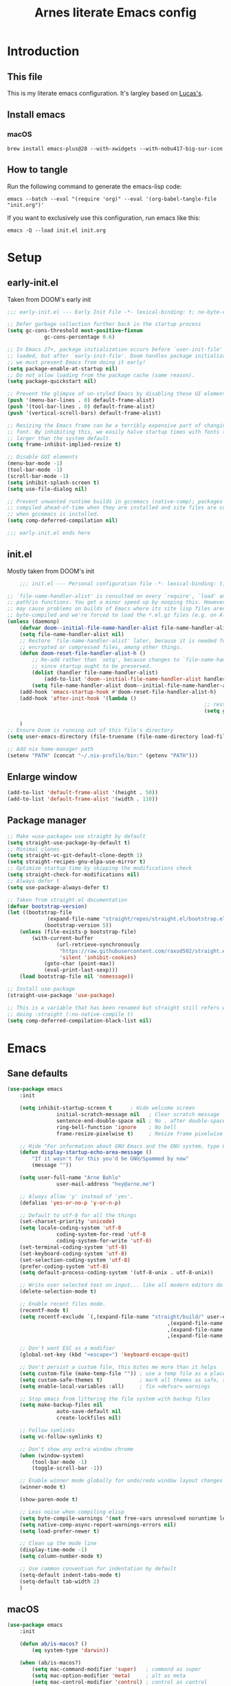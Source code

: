 #+title: Arnes literate Emacs config
#+startup: content

* Introduction
** This file
This is my literate emacs configuration. It's largley based on [[https://www.lucacambiaghi.com/vanilla-emacs/readme.html][Lucas's]].
** Install emacs
*** macOS
#+begin_src shell
brew install emacs-plus@28 --with-xwidgets --with-nobu417-big-sur-icon
#+end_src
** How to tangle
Run the following command to generate the emacs-lisp code:
#+begin_src shell
emacs --batch --eval "(require 'org)" --eval '(org-babel-tangle-file "init.org")'
#+end_src

If you want to exclusively use this configuration, run emacs like this:
#+begin_src shell
emacs -Q --load init.el init.org
#+end_src
* Setup
** early-init.el
Taken from DOOM's early init
#+begin_src emacs-lisp :tangle early-init.el
;;; early-init.el --- Early Init File -*- lexical-binding: t; no-byte-compile: t -*-

;; Defer garbage collection further back in the startup process
(setq gc-cons-threshold most-positive-fixnum
			gc-cons-percentage 0.6)

;; In Emacs 27+, package initialization occurs before `user-init-file' is
;; loaded, but after `early-init-file'. Doom handles package initialization, so
;; we must prevent Emacs from doing it early!
(setq package-enable-at-startup nil)
;; Do not allow loading from the package cache (same reason).
(setq package-quickstart nil)

;; Prevent the glimpse of un-styled Emacs by disabling these UI elements early.
(push '(menu-bar-lines . 0) default-frame-alist)
(push '(tool-bar-lines . 0) default-frame-alist)
(push '(vertical-scroll-bars) default-frame-alist)

;; Resizing the Emacs frame can be a terribly expensive part of changing the
;; font. By inhibiting this, we easily halve startup times with fonts that are
;; larger than the system default.
(setq frame-inhibit-implied-resize t)

;; Disable GUI elements
(menu-bar-mode -1)
(tool-bar-mode -1)
(scroll-bar-mode -1)
(setq inhibit-splash-screen t)
(setq use-file-dialog nil)

;; Prevent unwanted runtime builds in gccemacs (native-comp); packages are
;; compiled ahead-of-time when they are installed and site files are compiled
;; when gccemacs is installed.
(setq comp-deferred-compilation nil)

;;; early-init.el ends here
#+end_src
** init.el
Mostly taken from DOOM's init
#+begin_src emacs-lisp :tangle init.el
	;;; init.el --- Personal configuration file -*- lexical-binding: t; no-byte-compile: t; -*-

;; `file-name-handler-alist' is consulted on every `require', `load' and various
;; path/io functions. You get a minor speed up by nooping this. However, this
;; may cause problems on builds of Emacs where its site lisp files aren't
;; byte-compiled and we're forced to load the *.el.gz files (e.g. on Alpine)
(unless (daemonp)
	(defvar doom--initial-file-name-handler-alist file-name-handler-alist)
	(setq file-name-handler-alist nil)
	;; Restore `file-name-handler-alist' later, because it is needed for handling
	;; encrypted or compressed files, among other things.
	(defun doom-reset-file-handler-alist-h ()
		;; Re-add rather than `setq', because changes to `file-name-handler-alist'
		;; since startup ought to be preserved.
		(dolist (handler file-name-handler-alist)
			(add-to-list 'doom--initial-file-name-handler-alist handler))
		(setq file-name-handler-alist doom--initial-file-name-handler-alist))
	(add-hook 'emacs-startup-hook #'doom-reset-file-handler-alist-h)
	(add-hook 'after-init-hook '(lambda ()
																;; restore after startup
																(setq gc-cons-threshold 16777216
																			gc-cons-percentage 0.1)))
	)
;; Ensure Doom is running out of this file's directory
(setq user-emacs-directory (file-truename (file-name-directory load-file-name)))

;; Add nix home-manager path
(setenv "PATH" (concat "~/.nix-profile/bin:" (getenv "PATH")))
#+end_src
** Enlarge window
#+begin_src emacs-lisp :tangle init.el
(add-to-list 'default-frame-alist '(height . 50))
(add-to-list 'default-frame-alist '(width . 110))
#+end_src
** Package manager
#+begin_src emacs-lisp :tangle init.el
;; Make =use-package= use straight by default
(setq straight-use-package-by-default t)
;; Minimal clones
(setq straight-vc-git-default-clone-depth 1)
(setq straight-recipes-gnu-elpa-use-mirror t)
;; Optimize startup time by skipping the modifications check
(setq straight-check-for-modifications nil)
;; Always defer t
(setq use-package-always-defer t)

;; Taken from straight.el documentation
(defvar bootstrap-version)
(let ((bootstrap-file
			 (expand-file-name "straight/repos/straight.el/bootstrap.el" user-emacs-directory))
			(bootstrap-version 5))
	(unless (file-exists-p bootstrap-file)
		(with-current-buffer
				(url-retrieve-synchronously
				 "https://raw.githubusercontent.com/raxod502/straight.el/develop/install.el"
				 'silent 'inhibit-cookies)
			(goto-char (point-max))
			(eval-print-last-sexp)))
	(load bootstrap-file nil 'nomessage))

;; Install use-package
(straight-use-package 'use-package)

;; This is a variable that has been renamed but straight still refers when
;; doing :straight (:no-native-compile t)
(setq comp-deferred-compilation-black-list nil)
#+end_src
* Emacs
:PROPERTIES:
:header-args: :emacs-lisp :tangle init.el
:END:
** Sane defaults
#+begin_src emacs-lisp
(use-package emacs
	:init

	(setq inhibit-startup-screen t      ; Hide welcome screen
				initial-scratch-message nil   ; Clear scratch message
				sentence-end-double-space nil ; No . after double-space
				ring-bell-function 'ignore    ; No bell
				frame-resize-pixelwise t)     ; Resize frame pixelwise

	;; Hide "For information about GNU Emacs and the GNU system, type C-h C-a.". 
	(defun display-startup-echo-area-message ()
		"If it wasn't for this you'd be GNU/Spammed by now"
		(message ""))

	(setq user-full-name "Arne Bahlo"
				user-mail-address "hey@arne.me")

	;; Always allow 'y' instead of 'yes'.
	(defalias 'yes-or-no-p 'y-or-n-p)

	;; Default to utf-8 for all the things
	(set-charset-priority 'unicode)
	(setq locale-coding-system 'utf-8
				coding-system-for-read 'utf-8
				coding-system-for-write 'utf-8)
	(set-terminal-coding-system 'utf-8)
	(set-keyboard-coding-system 'utf-8)
	(set-selection-coding-system 'utf-8)
	(prefer-coding-system 'utf-8)
	(setq default-process-coding-system '(utf-8-unix . utf-8-unix))

	;; Write over selected text on input... like all modern editors do
	(delete-selection-mode t)

	;; Enable recent files mode.
	(recentf-mode t)
	(setq recentf-exclude `(,(expand-file-name "straight/build/" user-emacs-directory)
													,(expand-file-name "eln-cache/" user-emacs-directory)
													,(expand-file-name "etc/" user-emacs-directory)
													,(expand-file-name "var/" user-emacs-directory)))

	;; Don't want ESC as a modifier
	(global-set-key (kbd "<escape>") 'keyboard-escape-quit)

	;; Don't persist a custom file, this bites me more than it helps
	(setq custom-file (make-temp-file "")) ; use a temp file as a placeholder
	(setq custom-safe-themes t)            ; mark all themes as safe, since we can't persist now
	(setq enable-local-variables :all)     ; fix =defvar= warnings

	;; Stop emacs from littering the file system with backup files
	(setq make-backup-files nil
				auto-save-default nil
				create-lockfiles nil)

	;; Follow symlinks
	(setq vc-follow-symlinks t)

	;; Don't show any extra window chrome
	(when (window-system)
		(tool-bar-mode -1)
		(toggle-scroll-bar -1))

	;; Enable winner mode globally for undo/redo window layout changes
	(winner-mode t)

	(show-paren-mode t)

	;; Less noise when compiling elisp
	(setq byte-compile-warnings '(not free-vars unresolved noruntime lexical make-local))
	(setq native-comp-async-report-warnings-errors nil)
	(setq load-prefer-newer t)

	;; Clean up the mode line
	(display-time-mode -1)
	(setq column-number-mode t)

	;; Use common convention for indentation by default
	(setq-default indent-tabs-mode t)
	(setq-default tab-width 2)
	)
#+end_src
** macOS
#+begin_src emacs-lisp
(use-package emacs
	:init

	(defun ab/is-macos? ()
		(eq system-type 'darwin))

	(when (ab/is-macos?)
		(setq mac-command-modifier 'super)   ; command as super
		(setq mac-option-modifier 'meta)     ; alt as meta
		(setq mac-control-modifier 'control) ; control as control
		)

	;; emacs-mac
	(when (fboundp 'mac-auto-operator-composition-mode)
		(mac-auto-operator-composition-mode) ; enables font ligatures
		(global-set-key [(s c)] 'kill-ring-save)
		(global-set-key [(s v)] 'yank)
		(global-set-key [(s x)] 'kill-region)
		(global-set-key [(s q)] 'kill-emacs)
		)
	)
#+end_src
** Garbage collector magic hack
Stolen from DOOM
#+begin_src emacs-lisp
(use-package gcmh
	:demand
	:config
	(gcmh-mode 1))
#+end_src
** No littering
#+begin_src emacs-lisp
(use-package no-littering
	:demand
	:config
	(with-eval-after-load 'recentf
		(add-to-list 'recentf-exclude no-littering-var-directory)
		(add-to-list 'recentf-exclude no-littering-etc-directory))
	)
#+end_src
* Keybindings
:PROPERTIES:
:header-args: :emacs-lisp :tangle init.el
:END:
** which-key
#+begin_src emacs-lisp
(use-package which-key
	:demand t
	:init
	(setq which-key-separator " ")
	(setq which-key-prefix-prefix "+")
	;; (setq which-key-idle-delay 0.5)
	:config
	(which-key-mode))
#+end_src
** general
#+begin_src emacs-lisp
(use-package general
	:demand t
	:config
	(general-evil-setup)

	(general-create-definer ab/leader-keys
		:states '(normal insert visual emacs)
		:keymaps 'override
		:prefix "SPC"
		:global-prefix "C-SPC")

	(general-create-definer ab/local-leader-keys
		:states '(normal visual)
		:keymaps 'override
		:prefix ","
		:global-prefix "SPC m")

	(ab/leader-keys
		; "SPC" '(execute-extended-command :which-key "execute command")
    "x" '(execute-extended-command :which-key "execute command")
		";" '(eval-expression :which-key "eval sexp")

		"b" '(:ignore t :which-key "buffer")
		"b <escape>" '(keyboard-escape-quit :wk t)
		"bd"  'kill-current-buffer

		"g" '(:ignore t :which-key "git") ;; magit
		"o" '(:ignore t :which-key "org") ;; org-mode
		"p" '(:ignore t :which-key "projectile") ;; projectile
		"w" '(:ignore t :which-key "window")
	  )

	(ab/local-leader-keys
		:states 'normal
		"<escape>" '(keyboard-escape-quit :wk t)
		"d" '(:ignore t :which-key "debug")
		"e" '(:ignore t :which-key "eval")
		"t" '(:ignore t :which-key "test")))
#+end_src
** evil
Set up evil mode.
#+begin_src emacs-lisp
(use-package evil
	:demand
	:general
	;; Split windows like vim
	(ab/leader-keys
		"w <escape>" '(keyboard-escape-quit :wk t)
		"w v" 'evil-window-vsplit
		"w s" 'evil-window-split)
	:init
	(setq evil-want-integration t)
	(setq evil-want-keybinding nil) ; Required for evil-collection
	(setq evil-want-C-u-scroll t)
	(setq evil-respect-visual-line-mode t)

	;; move to window when splitting
	(setq evil-split-window-below t)
	(setq evil-vsplit-window-right t)

	:config
	(evil-mode 1)

	;; don't move cursor after ==
	(defun ab/evil-dont-move-cursor (orig-fn &rest args)
		(save-excursion (apply orig-fn args)))
	(advice-add 'evil-indent :around #'ab/evil-dont-move-cursor)
	)
#+end_src

Make sure it works with org.
#+begin_src emacs-lisp
(use-package evil-org-mode
	:straight (evil-org-mode :type git :host github :repo "hlissner/evil-org-mode")
	:hook ((org-mode . evil-org-mode)
				 (org-mode . (lambda () 
											 (require 'evil-org)
											 (evil-normalize-keymaps)
											 (evil-org-set-key-theme '(textobjects))
											 (require 'evil-org-agenda)
											 (evil-org-agenda-set-keys))))
	)
#+end_src

Add evil-collection for evil magit and more.
#+begin_src emacs-lisp
(use-package evil-collection
	:after evil
	:demand
	:init
	(setq evil-collection-magit-use-z-for-folds nil)
	:config
	(evil-collection-init))
#+end_src

* Visuals
:PROPERTIES:
:header-args: :emacs-lisp :tangle init.el
:END:
** All the icons
#+begin_src emacs-lisp
(use-package all-the-icons)
#+end_src
** Fonts
#+begin_src emacs-lisp
(use-package emacs
	:init

	(defcustom ab/default-font-family "PragmataPro Mono Liga"
		"Default font family"
		:type 'string
		:group 'ab)

	(defcustom ab/default-font-size 160
		"Font size"
		:type 'int
		:group 'ab)

	(defcustom ab/variable-pitch-font-family "Inter"
		"Variable pitch font family"
		:type 'string
		:group 'ab)

	(defcustom ab/variable-pitch-font-size 150
		"Font size"
		:type 'int
		:group 'ab)

	(set-face-attribute 'default nil
											:font ab/default-font-family
											:height ab/default-font-size)
	(set-face-attribute 'fixed-pitch nil
											:font ab/default-font-family
											:height ab/default-font-size)
	(set-face-attribute 'variable-pitch nil
											:font ab/variable-pitch-font-family
											:height ab/variable-pitch-font-size
											:weight 'regular)
	)
#+end_src
** Theme
#+begin_src emacs-lisp
;; (use-package base16-theme
;; :init (load-theme 'base16-unikitty-light t))
;; (use-package flucui-themes ;; No centaur support
;; 	:init (load-theme 'flucui-light t))
(use-package chocolate-theme
	:init (load-theme 'chocolate t))
;; (use-package modus-themes
;; 	:init (load-theme 'modus-operandi t))

;; See https://github.com/d12frosted/homebrew-emacs-plus#system-appearance-change
;; (defun ab/system-apply-theme (appearance)
;; 	"Load theme, taking current system APPEARANCE into consideration."
;; 	(mapc #'disable-theme custom-enabled-themes)
;; 	(pcase appearance
;; 		('light (progn
;; 							(load-theme 'flucui-light t)))
;; 		('dark (progn
;; 						 (load-theme 'flucui-dark t)))))

;; (add-hook 'ns-system-appearance-change-functions #'ab/system-apply-theme)
#+end_src
** Modeline
#+begin_src emacs-lisp
(use-package doom-modeline
	:hook (after-init . doom-modeline-mode))
;; (use-package spaceline
;; 	:hook (after-init . spaceline-spacemacs-theme))
#+end_src
** Line numbers
We only want line numbers in prog mode.
#+begin_src emacs-lisp
(use-package emacs
  :init
	(defun ab/enable-line-numbers ()
		"Enable relative line numbers"
		(interactive)
		(display-line-numbers-mode)
		(setq display-line-numbers 'relative)
  )
	(add-hook 'prog-mode-hook #'ab/enable-line-numbers))
#+end_src
** Fancy titlebar for macOS
#+begin_src emacs-lisp
(use-package emacs
	:init
	(add-to-list 'default-frame-alist '(ns-transparent-titlebar . t))
	(add-to-list 'default-frame-alist '(ns-appearance . light))
	(setq ns-use-proxy-icon  nil)
	(setq frame-title-format nil)
	)
#+end_src
** git-gutter
 #+begin_src emacs-lisp
 (use-package git-gutter
 	:init
  (global-git-gutter-mode +1)
 )
 #+end_src
** centered-cursor-mode
 #+begin_src emacs-lisp
 (use-package centered-cursor-mode
   :general
   (ab/leader-keys
     "=" '((lambda () (interactive) (centered-cursor-mode 'toggle)) :wk "center cursor")))
 #+end_src
** highlight-indent-guides
 #+begin_src emacs-lisp
 (use-package highlight-indent-guides
   :hook (prog-mode . highlight-indent-guides-mode)
   :init
   (setq highlight-indent-guides-method 'character)
   (setq highlight-indent-guides-character ?|)
   (setq highlight-indent-guides-responsive 'top))
#+end_src
** Tabs
Disabled because the current theme doesn't support them.
#+begin_src emacs-lisp
(use-package centaur-tabs
  :hook (emacs-startup . centaur-tabs-mode)
  :general
  (general-nmap
    "C-l" 'centaur-tabs-forward
    "C-h" 'centaur-tabs-backward)
  (ab/leader-keys
    "b K" '(centaur-tabs-kill-other-buffers-in-current-group :wk "kill other buffers"))
  :init
	(setq centaur-tabs-style "bar")
  (setq centaur-tabs-set-icons t)
  (setq centaur-tabs-set-modified-marker t
        centaur-tabs-modified-marker "M"
        centaur-tabs-cycle-scope 'tabs)
  (setq centaur-tabs-set-close-button nil)
  (setq centaur-tabs-enable-ido-completion nil) ;; Disabling ido enables selectrum
	(setq centaur-tabs-show-new-tab-button nil)
  :config
  (centaur-tabs-mode t)
  (centaur-tabs-group-by-projectile-project)
	(centaur-tabs-change-fonts ab/default-font-family ab/default-font-size))
#+end_src
* Org
:PROPERTIES:
:header-args: :emacs-lisp :tangle init.el
:END:
** org-mode
#+begin_src emacs-lisp
(use-package org
	:hook ((org-mode . prettify-symbols-mode)
				 (org-mode . visual-line-mode)
				 (org-mode . variable-pitch-mode))
	:general
	(ab/leader-keys
		"o <escape>" '(keyboard-escape-quit :wk t)
		"o t" '(org-babel-tangle :wk "tangle")
		"o C" '(org-capture :wk "capture")
		)
	(ab/local-leader-keys
		:keymaps 'org-mode-map
		"a" '(org-archive-subtree :wk "archive subtree")
		"i" '(org-insert-structure-template :wk "insert src")
		"l" '(:ignore true :wk "link")
		"l l" '(org-insert-link :wk "insert link")
		"r" '(:ignore true :wk "todo")
		"t t" '(org-todo :wk "heading todo")
		"t s" '(org-schedule :wk "schedule")
		"t d" '(org-deadline :wk "deadline")
		)
	(org-mode-map
	 :states 'normal
	 "z i" '(org-toggle-inline-images :wk "inline images"))
	:init
	;; General settings
	(when (file-directory-p "~/org")
		(setq org-directory "~/org"
					org-default-notes-file "~/org/todo.org"
					))
	;; Do not put two spaces on the left
	(setq org-src-preserve-indentation t) 
	;; Hide emphasis markers
	(setq org-hide-emphasis-markers t)
	;; Custom ellipsis
	;;(setq org-ellipsis " ▾")
	;; Disable modules for faster startup
	(setq org-modules
				'(ol-docview
					org-habit))
	;; Replace - with • in lists
	(font-lock-add-keywords 'org-mode
													'(("^ *\\([-]\\) "
														 (0 (prog1 () (compose-region (match-beginning 1) (match-end 1) "•"))))))
	)
#+end_src
** org-journal
#+begin_src emacs-lisp
(use-package org-journal
	:general
	(ab/leader-keys
		"o j" '(org-journal-new-entry :wk "journal")
		)
	:config
	(setq org-journal-dir "~/org/journal")
	(setq org-journal-date-format "%d. %B %Y"))
#+end_src
** org-agenda
#+begin_src emacs-lisp
(use-package org
	:general
	(ab/leader-keys
		"o A" '(org-agenda :wk "agenda")
		)
	:init
	(setq org-agenda-files (list org-directory))
	)
#+end_src
** org-bullets
#+begin_src emacs-lisp
(use-package org-bullets
	:hook (org-mode . org-bullets-mode)
	)
#+end_src

** org-roam
If you get =No EmacSQL SQLite binary available, aborting=, make sure you have a C compiler installed.
#+begin_src emacs-lisp
;; (use-package emacsql-sqlite3)
;; (use-package org-roam
;; 	:init
;; 	(setq org-roam-v2-ack t)
;; 	(setq org-roam-directory (file-truename "~/Developer/GitHub/arnes-notes"))
;;   (org-roam-db-autosync-mode))
#+end_src
** evil-org-mode
#+begin_src emacs-lisp
(use-package evil-org-mode
	:straight (evil-org-mode :type git :host github :repo "hlissner/evil-org-mode")
	:hook ((org-mode . evil-org-mode)
				 (org-mode . (lambda () 
											 (require 'evil-org)
											 (evil-normalize-keymaps)
											 (evil-org-set-key-theme '(textobjects))
											 (require 'evil-org-agenda)
											 (evil-org-agenda-set-keys))))
	:general
	(general-nmap
		:keymaps 'org-mode-map :states 'normal
		"RET"   #'+org/dwim-at-point)
	:init
																				; Taken from https://www.lucacambiaghi.com/vanilla-emacs/readme.html#h:FB4154EE-27F2-4B52-B0BB-5F95D7920EAD
	(defun +org/dwim-at-point (&optional arg)
		"Do-what-I-mean at point.
			If on a:
			- checkbox list item or todo heading: toggle it.
			- clock: update its time.
			- headline: cycle ARCHIVE subtrees, toggle latex fragments and inline images in
				subtree; update statistics cookies/checkboxes and ToCs.
			- footnote reference: jump to the footnote's definition
			- footnote definition: jump to the first reference of this footnote
			- table-row or a TBLFM: recalculate the table's formulas
			- table-cell: clear it and go into insert mode. If this is a formula cell,
				recaluclate it instead.
			- babel-call: execute the source block
			- statistics-cookie: update it.
			- latex fragment: toggle it.
			- link: follow it
			- otherwise, refresh all inline images in current tree."
		(interactive "P")
		(let* ((context (org-element-context))
					 (type (org-element-type context)))
			;; skip over unimportant contexts
			(while (and context (memq type '(verbatim code bold italic underline strike-through subscript superscript)))
				(setq context (org-element-property :parent context)
							type (org-element-type context)))
			(pcase type
				(`headline
				 (cond ((memq (bound-and-true-p org-goto-map)
											(current-active-maps))
								(org-goto-ret))
							 ((and (fboundp 'toc-org-insert-toc)
										 (member "TOC" (org-get-tags)))
								(toc-org-insert-toc)
								(message "Updating table of contents"))
							 ((string= "ARCHIVE" (car-safe (org-get-tags)))
								(org-force-cycle-archived))
							 ((or (org-element-property :todo-type context)
										(org-element-property :scheduled context))
								(org-todo
								 (if (eq (org-element-property :todo-type context) 'done)
										 (or (car (+org-get-todo-keywords-for (org-element-property :todo-keyword context)))
												 'todo)
									 'done))))
				 ;; Update any metadata or inline previews in this subtree
				 (org-update-checkbox-count)
				 (org-update-parent-todo-statistics)
				 (when (and (fboundp 'toc-org-insert-toc)
										(member "TOC" (org-get-tags)))
					 (toc-org-insert-toc)
					 (message "Updating table of contents"))
				 (let* ((beg (if (org-before-first-heading-p)
												 (line-beginning-position)
											 (save-excursion (org-back-to-heading) (point))))
								(end (if (org-before-first-heading-p)
												 (line-end-position)
											 (save-excursion (org-end-of-subtree) (point))))
								(overlays (ignore-errors (overlays-in beg end)))
								(latex-overlays
								 (cl-find-if (lambda (o) (eq (overlay-get o 'org-overlay-type) 'org-latex-overlay))
														 overlays))
								(image-overlays
								 (cl-find-if (lambda (o) (overlay-get o 'org-image-overlay))
														 overlays)))
					 ;; (+org--toggle-inline-images-in-subtree beg end)
					 (if (or image-overlays latex-overlays)
							 (org-clear-latex-preview beg end)
						 (org--latex-preview-region beg end))))

				(`clock (org-clock-update-time-maybe))

				(`footnote-reference
				 (org-footnote-goto-definition (org-element-property :label context)))

				(`footnote-definition
				 (org-footnote-goto-previous-reference (org-element-property :label context)))

				((or `planning `timestamp)
				 (org-follow-timestamp-link))

				((or `table `table-row)
				 (if (org-at-TBLFM-p)
						 (org-table-calc-current-TBLFM)
					 (ignore-errors
						 (save-excursion
							 (goto-char (org-element-property :contents-begin context))
							 (org-call-with-arg 'org-table-recalculate (or arg t))))))

				(`table-cell
				 (org-table-blank-field)
				 (org-table-recalculate arg)
				 (when (and (string-empty-p (string-trim (org-table-get-field)))
										(bound-and-true-p evil-local-mode))
					 (evil-change-state 'insert)))

				(`babel-call
				 (org-babel-lob-execute-maybe))

				(`statistics-cookie
				 (save-excursion (org-update-statistics-cookies arg)))

				((or `src-block `inline-src-block)
				 (org-babel-execute-src-block arg))

				((or `latex-fragment `latex-environment)
				 (org-latex-preview arg))

				(`link
				 (let* ((lineage (org-element-lineage context '(link) t))
								(path (org-element-property :path lineage)))
					 (if (or (equal (org-element-property :type lineage) "img")
									 (and path (image-type-from-file-name path)))
							 (+org--toggle-inline-images-in-subtree
								(org-element-property :begin lineage)
								(org-element-property :end lineage))
						 (org-open-at-point arg))))

				((guard (org-element-property :checkbox (org-element-lineage context '(item) t)))
				 (let ((match (and (org-at-item-checkbox-p) (match-string 1))))
					 (org-toggle-checkbox (if (equal match "[ ]") '(16)))))

				(_
				 (if (or (org-in-regexp org-ts-regexp-both nil t)
								 (org-in-regexp org-tsr-regexp-both nil  t)
								 (org-in-regexp org-link-any-re nil t))
						 (call-interactively #'org-open-at-point)
					 (+org--toggle-inline-images-in-subtree
						(org-element-property :begin context)
						(org-element-property :end context))))))))
#+end_src
* Completion
:PROPERTIES:
:header-args: :emacs-lisp :tangle init.el
:END:
** selectrum
Incremental narrowing, alternative to Helm, Ivy or Ido.
#+begin_src emacs-lisp
(use-package selectrum
  :demand
  :config
  (selectrum-mode t))
#+end_src
** prescient
Prescient improves the selectrum ordering.
#+begin_src emacs-lisp
(use-package selectrum-prescient
  :after selectrum
  :demand
  :config
  (prescient-persist-mode t)
  (selectrum-prescient-mode t)
  )
#+end_src
* Other packages
:PROPERTIES:
:header-args: :emacs-lisp :tangle init.el
:END:
** magit
#+begin_src emacs-lisp
(use-package magit
	:general
	(ab/leader-keys
		"g <escape>" '(keyboard-escape-quit :wk t)
		"g b" '(magit-blame :wk "blame")
		"g g" '(magit-status :wk "status")
		"g G" '(magit-status-here :wk "status here")
		"g l" '(magit-log :wk "log"))
	(general-nmap
		:keymaps '(magit-status-mode-map
							 magit-stash-mode-map
							 magit-revision-mode-map
							 magit-process-mode-map
							 magit-diff-mode-map)
		"TAB" #'magit-section-toggle
		"<escape>" #'transient-quit-one)
	:init
	(setq magit-display-buffer-function #'magit-display-buffer-same-window-except-diff-v1)
	(setq magit-log-arguments '("--graph" "--decorate" "--color"))
	(setq git-commit-fill-column 72)
	:config
	(evil-define-key* '(normal visual) magit-mode-map
		"zz" #'evil-scroll-line-to-center)
	)
#+end_src
** rainbow parenthesis
#+begin_src emacs-lisp
(use-package rainbow-delimiters
	:hook ((emacs-lisp-mode . rainbow-delimiters-mode)
				 (clojure-mode . rainbow-delimiters-mode))
	)
#+end_src

** mixed-pitch
#+begin_src emacs-lisp
(use-package mixed-pitch
	:hook
	(text-mode . mixed-pitch-mode))
#+end_src
** evil-nerd-commenter
#+begin_src emacs-lisp
(use-package evil-nerd-commenter
	:general
	(general-nvmap
		"gc" 'evilnc-comment-operator)
	)
#+end_src
** projectile
#+begin_src emacs-lisp
(use-package projectile
	:demand
	:general
	(ab/leader-keys
		:states 'normal
		"SPC" '(projectile-find-file :wk "find file")
		"p <escape>" '(keyboard-escape-quit :wk t)
		"p p" '(projectile-switch-project :wk "switch project")
		"p a" '(projectile-add-known-project :wk "add project")
	  "p r" '(projectile-remove-known-project :wk "remove project")
	)
	:init
	(projectile-mode +1)
	;; Do not include straight repos (emacs packages) to project list
	(setq projectile-ignored-project-function
				(lambda (project-root)
					(string-prefix-p (expand-file-name "straight/" user-emacs-directory) project-root)))
	)
#+end_src
** restart-emacs
#+begin_src emacs-lisp
(use-package restart-emacs
	:general
	(ab/leader-keys
		"e" '(:ignore true :wk "emacs")
		"e <escape>" '(keyboard-escape-quit :wk t)
		"e e" '(ab/edit-emacs-config :wk "edit") 
		"e R" '(restart-emacs :wk "restart")
		"e L" '(ab/reload-emacs :wk "reload"))
	:init
	(defun ab/reload-emacs ()
		"Tangle the literate config and reload"
		(interactive)
		(require 'org)
		(org-babel-tangle-file "~/.emacs.d/init.org")
		(restart-emacs)
		)
  (defun ab/edit-emacs-config ()
		"Open the literate config"
		(interactive)
		(find-file "~/.emacs.d/init.org")))
#+end_src
** nyan-mode
#+begin_src emacs-lisp
(use-package nyan-mode
	:init
  (nyan-mode))
#+end_src
* Future work
** Roadmap
*** DONE Install evil
*** DONE Configure font
*** DONE Configure basic settings
*** DONE Install bespoke-theme
[[https://github.com/mclear-tools/bespoke-themes]]
*** DONE Install magit
*** DONE Install bespoke-modeline
[[https://github.com/mclear-tools/bespoke-modeline]]

*** DONE Add help on SPC
*** DONE Fix agenda
*** DONE Org mode heading glyphs
*** DONE Variable pitch font in org
*** DONE Fix theme loading
*** DONE org-roam (cutom config for arnes notes)
*** DONE Add nyan status
*** DONE Add relative line numbers (not on org mode?)
*** DONE Fix window size on startup
*** DONE Add ivy
*** TODO Find good light theme with centaur support
*** TODO Improve org-agenda usability
- [ ] Make ~SPC m t t~ cycle states (and save)
- [ ] Make ~SPC m t s~ edit scheduled (and save)
- [ ] Make ~SPC m t d~ edit deadline (and save)
- [ ] Make ~SPC m t o~ to to todo source
*** TODO Add dashboard
*** TODO Add ligature support
*** TODO Rust mode
** Cool emacs configs
- [[https://www.lucacambiaghi.com/vanilla-emacs/readme.html]]
- [[https://github.com/mclear-tools/dotemacs]]
- [[https://github.com/Artawower/.doom]]
- [[https://github.com/rougier/nano-emacs]]
- [[https://github.com/natecox/dotfiles/blob/master/workspaces/shared/symlinks/emacs/.emacs.d/nathancox.org]]
	
	
